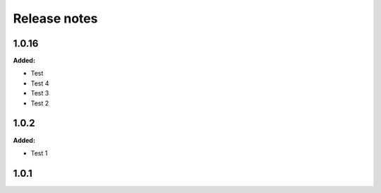=============
Release notes
=============

.. current developments

1.0.16
=====

**Added:**

* Test
* Test 4
* Test 3
* Test 2


1.0.2
=====

**Added:**

* Test 1


1.0.1
=====


